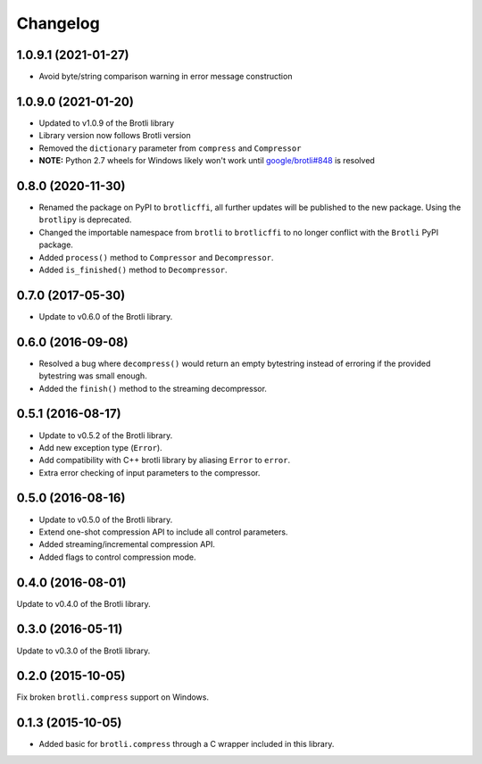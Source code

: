 Changelog
=========

1.0.9.1 (2021-01-27)
--------------------

- Avoid byte/string comparison warning in error message construction


1.0.9.0 (2021-01-20)
--------------------

- Updated to v1.0.9 of the Brotli library
- Library version now follows Brotli version
- Removed the ``dictionary`` parameter from ``compress`` and ``Compressor``
- **NOTE:** Python 2.7 wheels for Windows likely won't work until
  `google/brotli#848`_ is resolved

.. _google/brotli#848: https://github.com/google/brotli/issues/848

0.8.0 (2020-11-30)
------------------

- Renamed the package on PyPI to ``brotlicffi``, all further updates will be
  published to the new package. Using the ``brotlipy`` is deprecated.
- Changed the importable namespace from ``brotli`` to ``brotlicffi`` to no longer
  conflict with the ``Brotli`` PyPI package.
- Added ``process()`` method to ``Compressor`` and ``Decompressor``.
- Added ``is_finished()`` method to ``Decompressor``.

0.7.0 (2017-05-30)
------------------

- Update to v0.6.0 of the Brotli library.

0.6.0 (2016-09-08)
------------------

- Resolved a bug where ``decompress()`` would return an empty bytestring
  instead of erroring if the provided bytestring was small enough.
- Added the ``finish()`` method to the streaming decompressor.

0.5.1 (2016-08-17)
------------------

- Update to v0.5.2 of the Brotli library.
- Add new exception type (``Error``).
- Add compatibility with C++ brotli library by aliasing ``Error`` to ``error``.
- Extra error checking of input parameters to the compressor.

0.5.0 (2016-08-16)
------------------

- Update to v0.5.0 of the Brotli library.
- Extend one-shot compression API to include all control parameters.
- Added streaming/incremental compression API.
- Added flags to control compression mode.

0.4.0 (2016-08-01)
------------------

Update to v0.4.0 of the Brotli library.

0.3.0 (2016-05-11)
------------------

Update to v0.3.0 of the Brotli library.

0.2.0 (2015-10-05)
------------------

Fix broken ``brotli.compress`` support on Windows.

0.1.3 (2015-10-05)
------------------

- Added basic for ``brotli.compress`` through a C wrapper included in this
  library.
